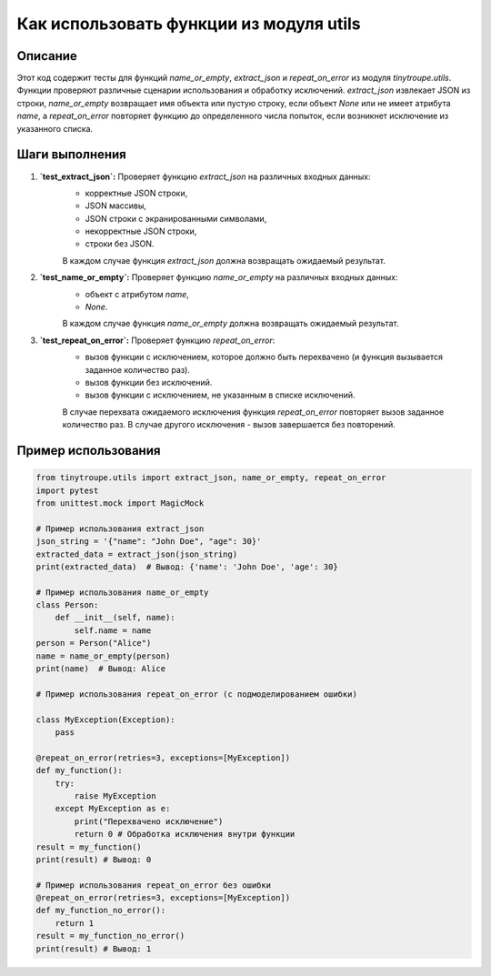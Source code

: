 Как использовать функции из модуля utils
========================================================================================

Описание
-------------------------
Этот код содержит тесты для функций `name_or_empty`, `extract_json` и `repeat_on_error` из модуля `tinytroupe.utils`.  Функции проверяют различные сценарии использования и обработку исключений.  `extract_json` извлекает JSON из строки, `name_or_empty` возвращает имя объекта или пустую строку, если объект `None` или не имеет атрибута `name`, а `repeat_on_error` повторяет функцию до определенного числа попыток, если возникнет исключение из указанного списка.

Шаги выполнения
-------------------------
1. **`test_extract_json`:** Проверяет функцию `extract_json` на различных входных данных:
    - корректные JSON строки,
    - JSON массивы,
    - JSON строки с экранированными символами,
    - некорректные JSON строки,
    - строки без JSON.
    В каждом случае функция `extract_json` должна возвращать ожидаемый результат.

2. **`test_name_or_empty`:** Проверяет функцию `name_or_empty` на различных входных данных:
    - объект с атрибутом `name`,
    - `None`.
    В каждом случае функция `name_or_empty` должна возвращать ожидаемый результат.

3. **`test_repeat_on_error`:** Проверяет функцию `repeat_on_error`:
    - вызов функции с исключением, которое должно быть перехвачено (и функция вызывается заданное количество раз).
    - вызов функции без исключений.
    - вызов функции с исключением, не указанным в списке исключений.
    В случае перехвата ожидаемого исключения функция `repeat_on_error` повторяет вызов заданное количество раз. В случае другого исключения - вызов завершается без повторений.


Пример использования
-------------------------
.. code-block:: python

    from tinytroupe.utils import extract_json, name_or_empty, repeat_on_error
    import pytest
    from unittest.mock import MagicMock

    # Пример использования extract_json
    json_string = '{"name": "John Doe", "age": 30}'
    extracted_data = extract_json(json_string)
    print(extracted_data)  # Вывод: {'name': 'John Doe', 'age': 30}

    # Пример использования name_or_empty
    class Person:
        def __init__(self, name):
            self.name = name
    person = Person("Alice")
    name = name_or_empty(person)
    print(name)  # Вывод: Alice

    # Пример использования repeat_on_error (с подмоделированием ошибки)

    class MyException(Exception):
        pass

    @repeat_on_error(retries=3, exceptions=[MyException])
    def my_function():
        try:
            raise MyException
        except MyException as e:
            print("Перехвачено исключение")
            return 0 # Обработка исключения внутри функции
    result = my_function()
    print(result) # Вывод: 0

    # Пример использования repeat_on_error без ошибки
    @repeat_on_error(retries=3, exceptions=[MyException])
    def my_function_no_error():
        return 1
    result = my_function_no_error()
    print(result) # Вывод: 1